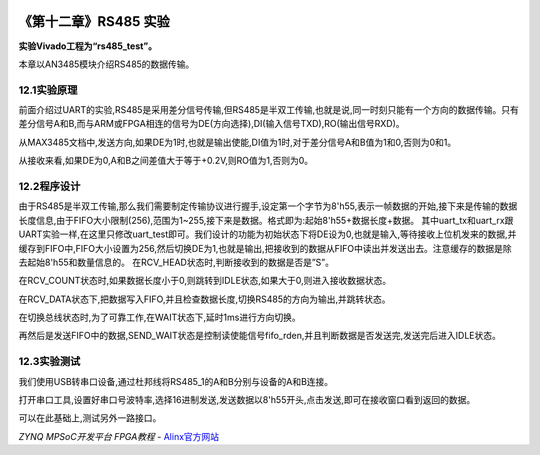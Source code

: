 .. image:: images/images_0/88.png  

========================================
《第十二章》RS485 实验
========================================
**实验Vivado工程为“rs485_test”。**

本章以AN3485模块介绍RS485的数据传输。

12.1实验原理
========================================
前面介绍过UART的实验,RS485是采用差分信号传输,但RS485是半双工传输,也就是说,同一时刻只能有一个方向的数据传输。只有差分信号A和B,而与ARM或FPGA相连的信号为DE(方向选择),DI(输入信号TXD),RO(输出信号RXD)。

.. image:: images/images_12/image1.png  
   :align: center

从MAX3485文档中,发送方向,如果DE为1时,也就是输出使能,DI值为1时,对于差分信号A和B值为1和0,否则为0和1。

.. image:: images/images_12/image2.png  
   :align: center

从接收来看,如果DE为0,A和B之间差值大于等于+0.2V,则RO值为1,否则为0。

.. image:: images/images_12/image3.png  
   :align: center


12.2程序设计
========================================
由于RS485是半双工传输,那么我们需要制定传输协议进行握手,设定第一个字节为8'h55,表示一帧数据的开始,接下来是传输的数据长度信息,由于FIFO大小限制(256),范围为1~255,接下来是数据。格式即为:起始8'h55+数据长度+数据。
其中uart_tx和uart_rx跟UART实验一样,在这里只修改uart_test即可。我们设计的功能为初始状态下将DE设为0,也就是输入,等待接收上位机发来的数据,并缓存到FIFO中,FIFO大小设置为256,然后切换DE为1,也就是输出,把接收到的数据从FIFO中读出并发送出去。注意缓存的数据是除去起始8'h55和数量信息的。
在RCV_HEAD状态时,判断接收到的数据是否是”S”。

.. image:: images/images_12/image4.png  
   :align: center

在RCV_COUNT状态时,如果数据长度小于0,则跳转到IDLE状态,如果大于0,则进入接收数据状态。

.. image:: images/images_12/image5.png  
   :align: center

在RCV_DATA状态下,把数据写入FIFO,并且检查数据长度,切换RS485的方向为输出,并跳转状态。

.. image:: images/images_12/image6.png  
   :align: center

在切换总线状态时,为了可靠工作,在WAIT状态下,延时1ms进行方向切换。

.. image:: images/images_12/image7.png  
   :align: center
	
再然后是发送FIFO中的数据,SEND_WAIT状态是控制读使能信号fifo_rden,并且判断数据是否发送完,发送完后进入IDLE状态。

.. image:: images/images_12/image8.png  
   :align: center	

12.3实验测试
========================================
我们使用USB转串口设备,通过杜邦线将RS485_1的A和B分别与设备的A和B连接。

.. image:: images/images_12/image9.png  
   :align: center

.. image:: images/images_12/image10.png  
   :align: center

.. image:: images/images_12/image11.png  
   :align: center

打开串口工具,设置好串口号波特率,选择16进制发送,发送数据以8'h55开头,点击发送,即可在接收窗口看到返回的数据。

.. image:: images/images_12/image12.png  
   :align: center

可以在此基础上,测试另外一路接口。

.. image:: images/images_0/888.png  

*ZYNQ MPSoC开发平台 FPGA教程*    - `Alinx官方网站 <http://www.alinx.com>`_